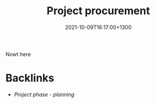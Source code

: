 #+title: Project procurement
#+date: 2021-10-09T16:17:00+1300
#+lastmod: 2021-10-09T16:17:00+1300
#+categories[]: Zettels
#+tags[]: Coursera Project_management


Nowt here

* Backlinks
- [[{{< ref "202109121932-project-phase-planning" >}}][Project phase - planning]]


